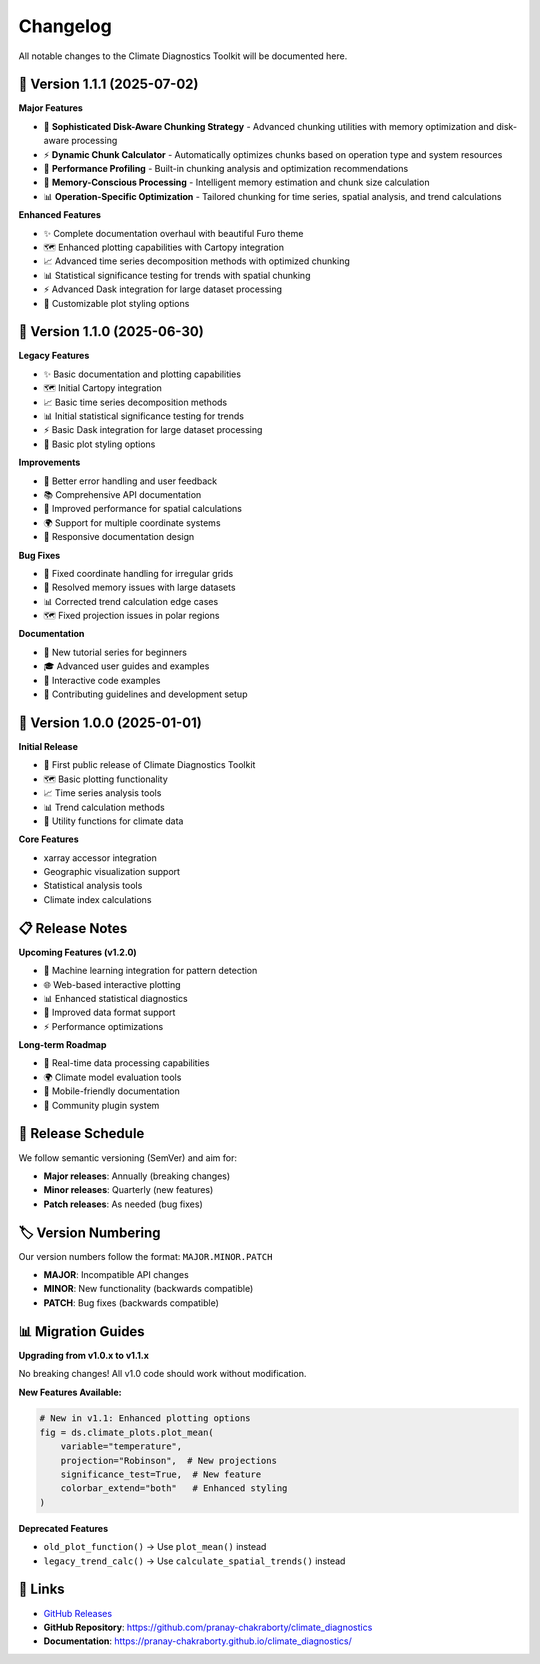 ===============
Changelog
===============

All notable changes to the Climate Diagnostics Toolkit will be documented here.

🚀 **Version 1.1.1** (2025-07-02)
=================================

**Major Features**

- 🚀 **Sophisticated Disk-Aware Chunking Strategy** - Advanced chunking utilities with memory optimization and disk-aware processing
- ⚡ **Dynamic Chunk Calculator** - Automatically optimizes chunks based on operation type and system resources  
- 🔧 **Performance Profiling** - Built-in chunking analysis and optimization recommendations
- 🧠 **Memory-Conscious Processing** - Intelligent memory estimation and chunk size calculation
- 📊 **Operation-Specific Optimization** - Tailored chunking for time series, spatial analysis, and trend calculations

**Enhanced Features**

- ✨ Complete documentation overhaul with beautiful Furo theme
- 🗺️ Enhanced plotting capabilities with Cartopy integration
- 📈 Advanced time series decomposition methods with optimized chunking
- 📊 Statistical significance testing for trends with spatial chunking
- ⚡ Advanced Dask integration for large dataset processing
- 🎨 Customizable plot styling options

🔄 **Version 1.1.0** (2025-06-30)
=================================

**Legacy Features**

- ✨ Basic documentation and plotting capabilities
- 🗺️ Initial Cartopy integration
- 📈 Basic time series decomposition methods
- 📊 Initial statistical significance testing for trends
- ⚡ Basic Dask integration for large dataset processing
- 🎨 Basic plot styling options

**Improvements**

- 🔧 Better error handling and user feedback
- 📚 Comprehensive API documentation
- 🎯 Improved performance for spatial calculations
- 🌍 Support for multiple coordinate systems
- 📱 Responsive documentation design

**Bug Fixes**

- 🐛 Fixed coordinate handling for irregular grids
- 🔧 Resolved memory issues with large datasets
- 📊 Corrected trend calculation edge cases
- 🗺️ Fixed projection issues in polar regions

**Documentation**

- 📖 New tutorial series for beginners
- 🎓 Advanced user guides and examples
- 🔗 Interactive code examples
- 📝 Contributing guidelines and development setup

🔄 **Version 1.0.0** (2025-01-01)
=================================

**Initial Release**

- 🎉 First public release of Climate Diagnostics Toolkit
- 🗺️ Basic plotting functionality
- 📈 Time series analysis tools
- 📊 Trend calculation methods
- 🔧 Utility functions for climate data

**Core Features**

- xarray accessor integration
- Geographic visualization support
- Statistical analysis tools
- Climate index calculations

📋 **Release Notes**
=====================

**Upcoming Features (v1.2.0)**

- 🤖 Machine learning integration for pattern detection
- 🌐 Web-based interactive plotting
- 📊 Enhanced statistical diagnostics
- 🔄 Improved data format support
- ⚡ Performance optimizations

**Long-term Roadmap**

- 🎯 Real-time data processing capabilities
- 🌍 Climate model evaluation tools
- 📱 Mobile-friendly documentation
- 🤝 Community plugin system

📅 **Release Schedule**
========================

We follow semantic versioning (SemVer) and aim for:

- **Major releases**: Annually (breaking changes)
- **Minor releases**: Quarterly (new features)
- **Patch releases**: As needed (bug fixes)

🏷️ **Version Numbering**
========================

Our version numbers follow the format: ``MAJOR.MINOR.PATCH``

- **MAJOR**: Incompatible API changes
- **MINOR**: New functionality (backwards compatible)
- **PATCH**: Bug fixes (backwards compatible)

📊 **Migration Guides**
========================

**Upgrading from v1.0.x to v1.1.x**

No breaking changes! All v1.0 code should work without modification.

**New Features Available:**

.. code-block:: python

   # New in v1.1: Enhanced plotting options
   fig = ds.climate_plots.plot_mean(
       variable="temperature",
       projection="Robinson",  # New projections
       significance_test=True,  # New feature
       colorbar_extend="both"   # Enhanced styling
   )

**Deprecated Features**

- ``old_plot_function()`` → Use ``plot_mean()`` instead
- ``legacy_trend_calc()`` → Use ``calculate_spatial_trends()`` instead

🔗 **Links**
=============

- `GitHub Releases <https://github.com/pranay-chakraborty/climate_diagnostics/releases>`_
- **GitHub Repository**: https://github.com/pranay-chakraborty/climate_diagnostics
- **Documentation**: https://pranay-chakraborty.github.io/climate_diagnostics/
